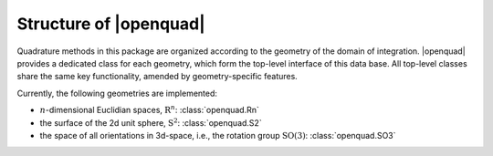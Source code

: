 .. _intro-structure:

Structure of |openquad|
-----------------------

Quadrature methods in this package are organized according to the geometry of
the domain of integration. |openquad| provides a dedicated class for each
geometry, which form the top-level interface of this data base. All top-level
classes share the same key functionality, amended by geometry-specific
features.

Currently, the following geometries are implemented:

- :math:`n`-dimensional Euclidian spaces, :math:`\mathrm{R}^n`: :class:`openquad.Rn`
- the surface of the 2d unit sphere, :math:`\mathrm{S}^2`: :class:`openquad.S2`
- the space of all orientations in 3d-space, i.e., the rotation group
  :math:`\mathrm{SO}(3)`: :class:`openquad.SO3`

.. todo: link to API reference instead of manually generating this list

